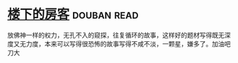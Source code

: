 * [[https://book.douban.com/subject/1485495/][楼下的房客]]    :douban:read:
放佛神一样的权力，无孔不入的窥探，往复循环的故事，这样好的题材写得既无深度又无力度，本来可以写得很恐怖的故事写得不咸不淡，一颗星，嫌多了。加油吧刀大
